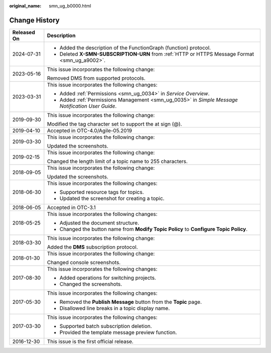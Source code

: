 :original_name: smn_ug_b0000.html

.. _smn_ug_b0000:

Change History
==============

+-----------------------------------+---------------------------------------------------------------------------------------------------+
| Released On                       | Description                                                                                       |
+===================================+===================================================================================================+
| 2024-07-31                        | -  Added the description of the FunctionGraph (function) protocol.                                |
|                                   | -  Deleted **X-SMN-SUBSCRIPTION-URN** from :ref:`HTTP or HTTPS Message Format <smn_ug_a9002>`.    |
+-----------------------------------+---------------------------------------------------------------------------------------------------+
| 2023-05-16                        | This issue incorporates the following change:                                                     |
|                                   |                                                                                                   |
|                                   | Removed DMS from supported protocols.                                                             |
+-----------------------------------+---------------------------------------------------------------------------------------------------+
| 2023-03-31                        | This issue incorporates the following changes:                                                    |
|                                   |                                                                                                   |
|                                   | -  Added :ref:`Permissions <smn_ug_0034>` in *Service Overview*.                                  |
|                                   | -  Added :ref:`Permissions Management <smn_ug_0035>` in *Simple Message Notification User Guide*. |
+-----------------------------------+---------------------------------------------------------------------------------------------------+
| 2019-09-30                        | This issue incorporates the following change:                                                     |
|                                   |                                                                                                   |
|                                   | Modified the tag character set to support the at sign (@).                                        |
+-----------------------------------+---------------------------------------------------------------------------------------------------+
| 2019-04-10                        | Accepted in OTC-4.0/Agile-05.2019                                                                 |
+-----------------------------------+---------------------------------------------------------------------------------------------------+
| 2019-03-30                        | This issue incorporates the following change:                                                     |
|                                   |                                                                                                   |
|                                   | Updated the screenshots.                                                                          |
+-----------------------------------+---------------------------------------------------------------------------------------------------+
| 2019-02-15                        | This issue incorporates the following change:                                                     |
|                                   |                                                                                                   |
|                                   | Changed the length limit of a topic name to 255 characters.                                       |
+-----------------------------------+---------------------------------------------------------------------------------------------------+
| 2018-09-05                        | This issue incorporates the following change:                                                     |
|                                   |                                                                                                   |
|                                   | Updated the screenshots.                                                                          |
+-----------------------------------+---------------------------------------------------------------------------------------------------+
| 2018-06-30                        | This issue incorporates the following changes:                                                    |
|                                   |                                                                                                   |
|                                   | -  Supported resource tags for topics.                                                            |
|                                   | -  Updated the screenshot for creating a topic.                                                   |
+-----------------------------------+---------------------------------------------------------------------------------------------------+
| 2018-06-05                        | Accepted in OTC-3.1                                                                               |
+-----------------------------------+---------------------------------------------------------------------------------------------------+
| 2018-05-25                        | This issue incorporates the following changes:                                                    |
|                                   |                                                                                                   |
|                                   | -  Adjusted the document structure.                                                               |
|                                   | -  Changed the button name from **Modify Topic Policy** to **Configure Topic Policy**.            |
+-----------------------------------+---------------------------------------------------------------------------------------------------+
| 2018-03-30                        | This issue incorporates the following change:                                                     |
|                                   |                                                                                                   |
|                                   | Added the **DMS** subscription protocol.                                                          |
+-----------------------------------+---------------------------------------------------------------------------------------------------+
| 2018-01-30                        | This issue incorporates the following change:                                                     |
|                                   |                                                                                                   |
|                                   | Changed console screenshots.                                                                      |
+-----------------------------------+---------------------------------------------------------------------------------------------------+
| 2017-08-30                        | This issue incorporates the following changes:                                                    |
|                                   |                                                                                                   |
|                                   | -  Added operations for switching projects.                                                       |
|                                   | -  Changed the screenshots.                                                                       |
+-----------------------------------+---------------------------------------------------------------------------------------------------+
| 2017-05-30                        | This issue incorporates the following changes:                                                    |
|                                   |                                                                                                   |
|                                   | -  Removed the **Publish Message** button from the **Topic** page.                                |
|                                   | -  Disallowed line breaks in a topic display name.                                                |
+-----------------------------------+---------------------------------------------------------------------------------------------------+
| 2017-03-30                        | This issue incorporates the following changes:                                                    |
|                                   |                                                                                                   |
|                                   | -  Supported batch subscription deletion.                                                         |
|                                   | -  Provided the template message preview function.                                                |
+-----------------------------------+---------------------------------------------------------------------------------------------------+
| 2016-12-30                        | This issue is the first official release.                                                         |
+-----------------------------------+---------------------------------------------------------------------------------------------------+
